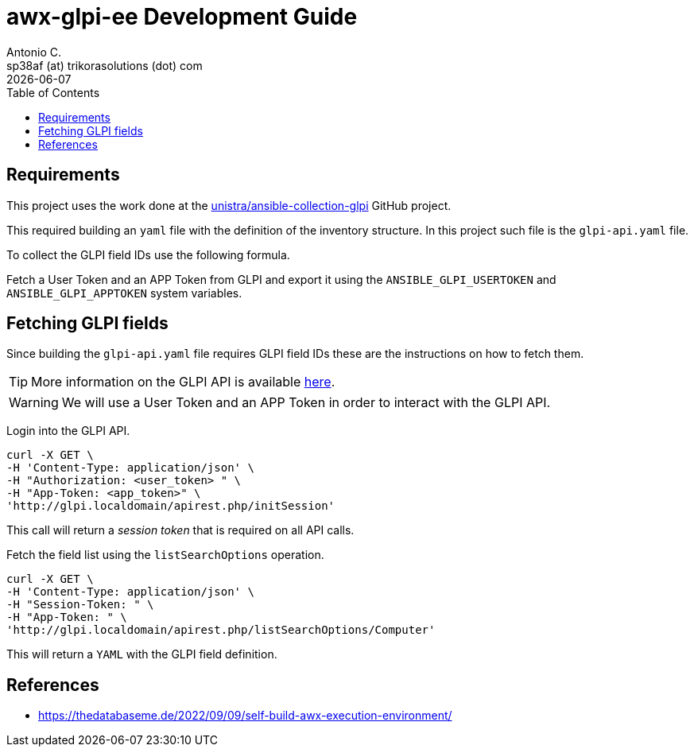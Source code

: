 = awx-glpi-ee Development Guide
Antonio C. <sp38af (at) trikorasolutions (dot) com>
:icons: font
:revdate: {docdate}
:stem: latexmath
:toc: left
:toclevels: 3
:toc-title: Table of Contents
:description: Instructions on how to make changes to this project.

== Requirements

This project uses the work done at the link:https://github.com/unistra/ansible-collection-glpi[unistra/ansible-collection-glpi] 
 GitHub project.

This required building an `yaml` file with the definition of the inventory structure. In 
this project such file is the `glpi-api.yaml` file.

To collect the GLPI field IDs use the following formula.

Fetch a User Token and an APP Token from GLPI and export it using the 
 `ANSIBLE_GLPI_USERTOKEN` and `ANSIBLE_GLPI_APPTOKEN` system variables.

== Fetching GLPI fields

Since building the `glpi-api.yaml` file requires GLPI field IDs these are 
 the instructions on how to fetch them. 
 
[TIP]
====
More information on the GLPI API is available 
 link:https://github.com/glpi-project/glpi/blob/main/apirest.md[here].
====

[WARNING]
====
We will use a User Token and an APP Token in order to interact with the GLPI 
 API.
====

Login into the GLPI API.

[source,bash]
----
curl -X GET \
-H 'Content-Type: application/json' \
-H "Authorization: <user_token> " \
-H "App-Token: <app_token>" \
'http://glpi.localdomain/apirest.php/initSession'
----

This call will return a _session token_ that is required on all API calls.

Fetch the field list using the `listSearchOptions` operation.

[source,bash]
----
curl -X GET \
-H 'Content-Type: application/json' \
-H "Session-Token: " \
-H "App-Token: " \
'http://glpi.localdomain/apirest.php/listSearchOptions/Computer'
----

This will return a `YAML` with the GLPI field definition.

== References

* https://thedatabaseme.de/2022/09/09/self-build-awx-execution-environment/
 

